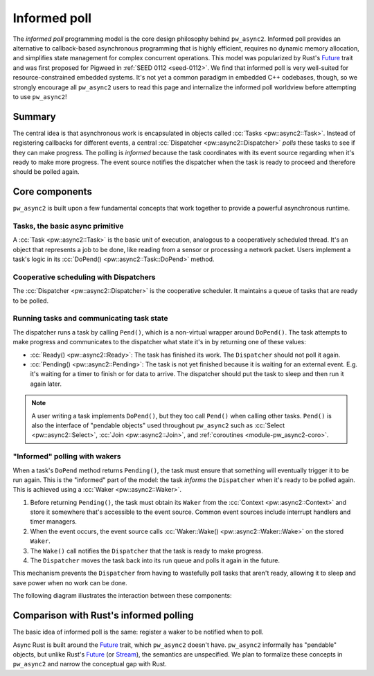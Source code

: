 .. _module-pw_async2-informed-poll:

=============
Informed poll
=============
.. pigweed-module-subpage::
   :name: pw_async2

The *informed poll* programming model is the core design philosophy behind
``pw_async2``. Informed poll provides an alternative to callback-based
asynchronous programming that is highly efficient, requires no dynamic memory
allocation, and simplifies state management for complex concurrent operations.
This model was popularized by Rust's `Future`_ trait and was first proposed for
Pigweed in :ref:`SEED 0112 <seed-0112>`. We find that informed poll is very
well-suited for resource-constrained embedded systems. It's not yet a
common paradigm in embedded C++ codebases, though, so we strongly encourage all
``pw_async2`` users to read this page and internalize the informed poll
worldview before attempting to use ``pw_async2``!

-------
Summary
-------
The central idea is that asynchronous work is encapsulated in objects called
:cc:`Tasks <pw::async2::Task>`. Instead of registering callbacks for
different events, a central :cc:`Dispatcher <pw::async2::Dispatcher>`
*polls* these tasks to see if they can make progress. The polling is *informed*
because the task coordinates with its event source regarding when it's ready
to make more progress. The event source notifies the dispatcher when the task
is ready to proceed and therefore should be polled again.

---------------
Core components
---------------
``pw_async2`` is built upon a few fundamental concepts that work together to
provide a powerful asynchronous runtime.

Tasks, the basic async primitive
================================
A :cc:`Task <pw::async2::Task>` is the basic unit of execution, analogous
to a cooperatively scheduled thread. It's an object that represents a job to be
done, like reading from a sensor or processing a network packet. Users
implement a task's logic in its :cc:`DoPend() <pw::async2::Task::DoPend>`
method.

Cooperative scheduling with Dispatchers
=======================================
The :cc:`Dispatcher <pw::async2::Dispatcher>` is the cooperative
scheduler. It maintains a queue of tasks that are ready to be polled.

Running tasks and communicating task state
==========================================
The dispatcher runs a task by calling ``Pend()``, which is a non-virtual
wrapper around ``DoPend()``.  The task attempts to make progress and
communicates to the dispatcher what state it's in by returning one of these
values:

* :cc:`Ready() <pw::async2::Ready>`: The task has finished its work. The
  ``Dispatcher`` should not poll it again.
* :cc:`Pending() <pw::async2::Pending>`: The task is not yet finished
  because it is waiting for an external event. E.g. it's waiting for a timer to
  finish or for data to arrive. The dispatcher should put the task to sleep and
  then run it again later.

.. note::

   A user writing a task implements ``DoPend()``, but they too call ``Pend()``
   when calling other tasks. ``Pend()`` is also the interface of "pendable
   objects" used throughout ``pw_async2`` such as :cc:`Select
   <pw::async2::Select>`, :cc:`Join <pw::async2::Join>`, and
   :ref:`coroutines <module-pw_async2-coro>`.

"Informed" polling with wakers
==============================
When a task's ``DoPend`` method returns ``Pending()``, the task must ensure
that something will eventually trigger it to be run again. This is the
"informed" part of the model: the task *informs* the ``Dispatcher`` when it's
ready to be polled again. This is achieved using a :cc:`Waker
<pw::async2::Waker>`.

1. Before returning ``Pending()``, the task must obtain its ``Waker`` from the
   :cc:`Context <pw::async2::Context>` and store it somewhere that's
   accessible to the event source. Common event sources include interrupt
   handlers and timer managers.
2. When the event occurs, the event source calls :cc:`Waker::Wake()
   <pw::async2::Waker::Wake>` on the stored ``Waker``.
3. The ``Wake()`` call notifies the ``Dispatcher`` that the task is ready to
   make progress.
4. The ``Dispatcher`` moves the task back into its run queue and polls it
   again in the future.

This mechanism prevents the ``Dispatcher`` from having to wastefully poll tasks
that aren't ready, allowing it to sleep and save power when no work can be
done.

The following diagram illustrates the interaction between these components:

.. mermaid::

   sequenceDiagram
     participant e as Event
     participant d as Dispatcher
     participant t as Task
     e->>d: Post(Task)
     d->>d: Add task to run queue
     d->>t: Run task via Task::DoPend()
     t->>t: Task is waiting for data, cannot complete
     t->>e: Store Waker for future wake-up
     t->>d: Return Pending()
     d->>d: Remove task from run queue (now sleeping)
     e->>e: The data the task needs arrives
     e->>d: Wake task via Waker::Wake()
     d->>d: Re-add task to run queue
     d->>t: Run task again via Task::DoPend()
     t->>t: Task uses data and runs to completion
     t->>d: Return Ready()
     d->>d: Deregister the completed task

---------------------------------------
Comparison with Rust's informed polling
---------------------------------------
The basic idea of informed poll is the same: register a waker to be notified
when to poll.

Async Rust is built around the `Future`_ trait, which ``pw_async2`` doesn't
have. ``pw_async2`` informally has "pendable" objects, but unlike Rust's
`Future`_ (or `Stream`_), the semantics are unspecified. We plan to formalize
these concepts in ``pw_async2`` and narrow the conceptual gap with Rust.

.. _Future: https://doc.rust-lang.org/std/future/trait.Future.html
.. _Stream: https://docs.rs/futures/latest/futures/prelude/trait.Stream.html

